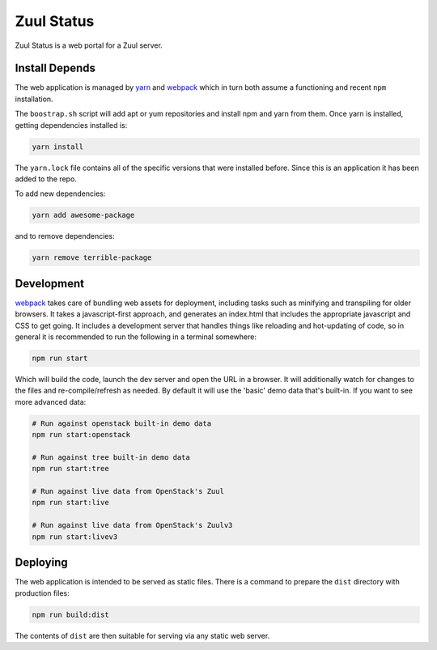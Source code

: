 Zuul Status
===========

Zuul Status is a web portal for a Zuul server.

Install Depends
---------------

The web application is managed by `yarn`_ and `webpack`_ which in turn both
assume a functioning and recent ``npm`` installation.

The ``boostrap.sh`` script will add apt or yum repositories and install
npm and yarn from them. Once yarn is installed, getting dependencies installed
is:

.. code-block:: bash

  yarn install

The ``yarn.lock`` file contains all of the specific versions that were
installed before. Since this is an application it has been added to the repo.

To add new dependencies:

.. code-block:: bash

  yarn add awesome-package

and to remove dependencies:

.. code-block:: bash

  yarn remove terrible-package

Development
-----------

`webpack`_ takes care of bundling web assets for deployment, including tasks
such as minifying and transpiling for older browsers. It takes a
javascript-first approach, and generates an index.html that includes the
appropriate javascript and CSS to get going. It includes a development server
that handles things like reloading and hot-updating of code, so in general
it is recommended to run the following in a terminal somewhere:

.. code-block:: bash

 npm run start

Which will build the code, launch the dev server and open the URL in a browser.
It will additionally watch for changes to the files and re-compile/refresh as
needed. By default it will use the 'basic' demo data that's built-in. If you
want to see more advanced data:

.. code-block:: bash

  # Run against openstack built-in demo data
  npm run start:openstack

  # Run against tree built-in demo data
  npm run start:tree

  # Run against live data from OpenStack's Zuul
  npm run start:live

  # Run against live data from OpenStack's Zuulv3
  npm run start:livev3

Deploying
---------

The web application is intended to be served as static files. There is a
command to prepare the ``dist`` directory with production files:

.. code-block:: bash

  npm run build:dist

The contents of ``dist`` are then suitable for serving via any static web
server.

.. _yarn: https://yarnpkg.com/en/
.. _webpack: https://webpack.js.org/
